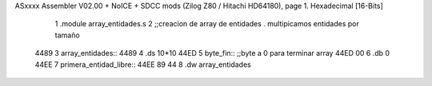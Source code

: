 ASxxxx Assembler V02.00 + NoICE + SDCC mods  (Zilog Z80 / Hitachi HD64180), page 1.
Hexadecimal [16-Bits]



                              1 .module array_entidades.s
                              2 ;;creacion de array de entidades . multipicamos entidades por tamaño
   4489                       3 array_entidades::
   4489                       4     .ds 10*10
   44ED                       5 byte_fin::                  ;;byte a 0 para terminar array
   44ED 00                    6     .db 0
   44EE                       7 primera_entidad_libre::
   44EE 89 44                 8     .dw array_entidades
